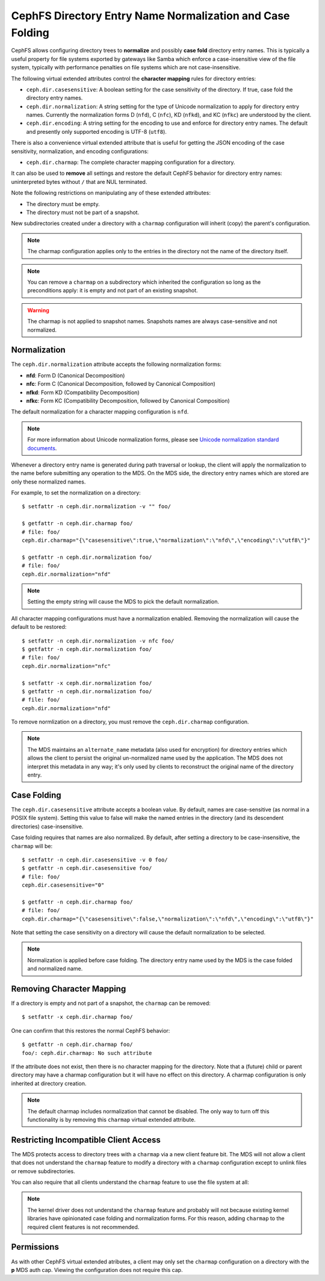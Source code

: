 .. _charmap:

CephFS Directory Entry Name Normalization and Case Folding
==========================================================

CephFS allows configuring directory trees to **normalize** and possibly **case
fold** directory entry names. This is typically a useful property for file
systems exported by gateways like Samba which enforce a case-insensitive view
of the file system, typically with performance penalties on file systems which
are not case-insensitive.

The following virtual extended attributes control the **character mapping**
rules for directory entries:

* ``ceph.dir.casesensitive``: A boolean setting for the case sensitivity of the directory. If true, case fold the directory entry names.
* ``ceph.dir.normalization``: A string setting for the type of Unicode normalization to apply for directory entry names. Currently the normalization forms D (``nfd``), C (``nfc``), KD (``nfkd``), and KC (``nfkc``) are understood by the client.
* ``ceph.dir.encoding``: A string setting for the encoding to use and enforce for directory entry names. The default and presently only supported encoding is UTF-8 (``utf8``).

There is also a convenience virtual extended attribute that is useful for
getting the JSON encoding of the case sensitivity, normalization, and encoding
configurations:

* ``ceph.dir.charmap``: The complete character mapping configuration for a directory.

It can also be used to **remove** all settings and restore the default CephFS behavior
for directory entry names: uninterpreted bytes without ``/`` that are NUL terminated.

Note the following restrictions on manipulating any of these extended attributes:

* The directory must be empty.
* The directory must not be part of a snapshot.

New subdirectories created under a directory with a ``charmap`` configuration will
inherit (copy) the parent's configuration.

.. note:: The charmap configuration applies only to the entries in the
          directory not the name of the directory itself.

.. note:: You can remove a ``charmap`` on a subdirectory which inherited
          the configuration so long as the preconditions apply: it is empty
          and not part of an existing snapshot.

.. warning:: The charmap is not applied to snapshot names. Snapshots names are always case-sensitive and not normalized.

Normalization
-------------

The ``ceph.dir.normalization`` attribute accepts the following normalization forms:

* **nfd**: Form D (Canonical Decomposition)
* **nfc**: Form C (Canonical Decomposition, followed by Canonical Composition)
* **nfkd**: Form KD (Compatibility Decomposition)
* **nfkc**: Form KC (Compatibility Decomposition, followed by Canonical Composition)

The default normalization for a character mapping configuration is ``nfd``.

.. note:: For more information about Unicode normalization forms, please see `Unicode normalization standard documents`_.

Whenever a directory entry name is generated during path traversal or lookup,
the client will apply the normalization to the name before submitting any
operation to the MDS. On the MDS side, the directory entry names which
are stored are only these normalized names.

For example, to set the normalization on a directory:

::

    $ setfattr -n ceph.dir.normalization -v "" foo/
    
    $ getfattr -n ceph.dir.charmap foo/
    # file: foo/
    ceph.dir.charmap="{\"casesensitive\":true,\"normalization\":\"nfd\",\"encoding\":\"utf8\"}"
    
    $ getfattr -n ceph.dir.normalization foo/
    # file: foo/
    ceph.dir.normalization="nfd"

.. note:: Setting the empty string will cause the MDS to pick the default normalization.

All character mapping configurations must have a normalization enabled. Removing the normalization
will cause the default to be restored:

::

    $ setfattr -n ceph.dir.normalization -v nfc foo/
    $ getfattr -n ceph.dir.normalization foo/
    # file: foo/
    ceph.dir.normalization="nfc"
    
    $ setfattr -x ceph.dir.normalization foo/
    $ getfattr -n ceph.dir.normalization foo/
    # file: foo/
    ceph.dir.normalization="nfd"

To remove normlization on a directory, you must remove the ``ceph.dir.charmap``
configuration.

.. note:: The MDS maintains an ``alternate_name`` metadata (also used for
          encryption) for directory entries which allows the client to persist the
          original un-normalized name used by the application. The MDS does not
          interpret this metadata in any way; it's only used by clients to reconstruct
          the original name of the directory entry.


Case Folding
------------

The ``ceph.dir.casesensitive`` attribute accepts a boolean value. By default,
names are case-sensitive (as normal in a POSIX file system). Setting this value
to false will make the named entries in the directory (and its descendent
directories) case-insensitive.

Case folding requires that names are also normalized. By default, after setting
a directory to be case-insensitive, the ``charmap`` will be:

::

    $ setfattr -n ceph.dir.casesensitive -v 0 foo/
    $ getfattr -n ceph.dir.casesensitive foo/
    # file: foo/
    ceph.dir.casesensitive="0"

    $ getfattr -n ceph.dir.charmap foo/
    # file: foo/
    ceph.dir.charmap="{\"casesensitive\":false,\"normalization\":\"nfd\",\"encoding\":\"utf8\"}"

Note that setting the case sensitivity on a directory will cause the default
normalization to be selected.

.. note:: Normalization is applied before case folding. The directory entry name used
          by the MDS is the case folded and normalized name.


Removing Character Mapping
--------------------------

If a directory is empty and not part of a snapshot, the ``charmap`` can be
removed:

::

   $ setfattr -x ceph.dir.charmap foo/

One can confirm that this restores the normal CephFS behavior:

::

   $ getfattr -n ceph.dir.charmap foo/
   foo/: ceph.dir.charmap: No such attribute

If the attribute does not exist, then there is no character mapping for the
directory. Note that a (future) child or parent directory may have a charmap
configuration but it will have no effect on this directory. A charmap
configuration is only inherited at directory creation.


.. note:: The default charmap includes normalization that cannot be disabled.
          The only way to turn off this functionality is by removing
          this ``charmap`` virtual extended attribute.


Restricting Incompatible Client Access
--------------------------------------

The MDS protects access to directory trees with a ``charmap`` via a new client
feature bit.  The MDS will not allow a client that does not understand the
``charmap`` feature to modify a directory with a ``charmap`` configuration
except to unlink files or remove subdirectories.

You can also require that all clients understand the ``charmap`` feature
to use the file system at all:

.. prompt:: bash #

    ceph fs required_client_features <fs_name> add charmap

.. note:: The kernel driver does not understand the ``charmap`` feature
          and probably will not because existing kernel libraries have
          opinionated case folding and normalization forms. For this reason,
          adding ``charmap`` to the required client features is not
          recommended.

Permissions
-----------

As with other CephFS virtual extended atributes, a client may only set the
``charmap`` configuration on a directory with the **p** MDS auth cap.  Viewing
the configuration does not require this cap.


.. _Unicode normalization standard documents: https://unicode.org/reports/tr15/
